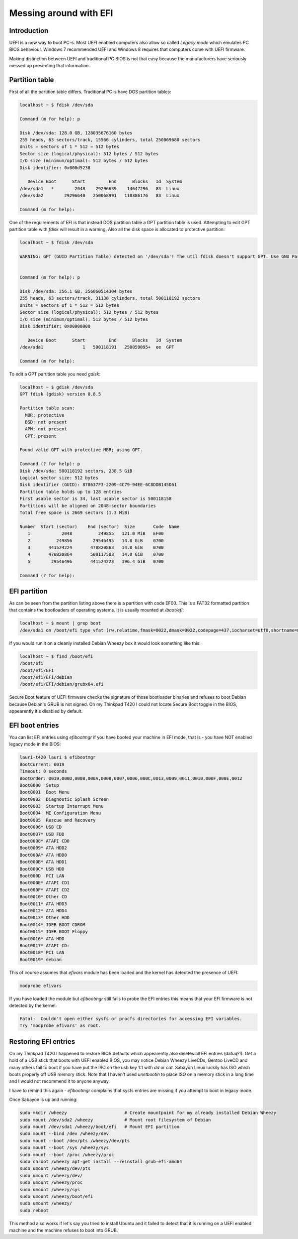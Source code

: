 .. title: Messing around with EFI
.. date: 2014-03-02
.. tags: EFI, PC-BIOS, GRUB, Debian

Messing around with EFI
=======================

Introduction
------------

UEFI is a new way to boot PC-s.
Most UEFI enabled computers also allow so called *Legacy mode*
which emulates PC BIOS behaviour.
Windows 7 recommended UEFI and
Windows 8 requires that computers come with UEFI firmware.

Making distinction between UEFI and traditional PC BIOS is not that easy
because the manufacturers have seriously messed up presenting that information.

Partition table
---------------

First of all the partition table differs.
Traditional PC-s have DOS partition tables:

.. code::

    localhost ~ $ fdisk /dev/sda

    Command (m for help): p

    Disk /dev/sda: 128.0 GB, 128035676160 bytes
    255 heads, 63 sectors/track, 15566 cylinders, total 250069680 sectors
    Units = sectors of 1 * 512 = 512 bytes
    Sector size (logical/physical): 512 bytes / 512 bytes
    I/O size (minimum/optimal): 512 bytes / 512 bytes
    Disk identifier: 0x000d5238

       Device Boot      Start         End      Blocks   Id  System
    /dev/sda1   *        2048    29296639    14647296   83  Linux
    /dev/sda2        29296640   250068991   110386176   83  Linux

    Command (m for help):
    
One of the requirements of EFI is that instead DOS partition table a GPT
partition table is used. 
Attempting to edit GPT partition table with *fdisk* will result in a warning.
Also all the disk space is allocated to protective partition:

.. code::

    localhost ~ $ fdisk /dev/sda

    WARNING: GPT (GUID Partition Table) detected on '/dev/sda'! The util fdisk doesn't support GPT. Use GNU Parted.


    Command (m for help): p

    Disk /dev/sda: 256.1 GB, 256060514304 bytes
    255 heads, 63 sectors/track, 31130 cylinders, total 500118192 sectors
    Units = sectors of 1 * 512 = 512 bytes
    Sector size (logical/physical): 512 bytes / 512 bytes
    I/O size (minimum/optimal): 512 bytes / 512 bytes
    Disk identifier: 0x00000000

       Device Boot      Start         End      Blocks   Id  System
    /dev/sda1               1   500118191   250059095+  ee  GPT

    Command (m for help): 

To edit a GPT partition table you need *gdisk*:

.. code::

    localhost ~ $ gdisk /dev/sda
    GPT fdisk (gdisk) version 0.8.5

    Partition table scan:
      MBR: protective
      BSD: not present
      APM: not present
      GPT: present

    Found valid GPT with protective MBR; using GPT.

    Command (? for help): p
    Disk /dev/sda: 500118192 sectors, 238.5 GiB
    Logical sector size: 512 bytes
    Disk identifier (GUID): 878637F3-2209-4C79-94EE-6C8DDB145D61
    Partition table holds up to 128 entries
    First usable sector is 34, last usable sector is 500118158
    Partitions will be aligned on 2048-sector boundaries
    Total free space is 2669 sectors (1.3 MiB)

    Number  Start (sector)    End (sector)  Size       Code  Name
       1            2048          249855   121.0 MiB   EF00  
       2          249856        29546495   14.0 GiB    0700  
       3       441524224       470820863   14.0 GiB    0700  
       4       470820864       500117503   14.0 GiB    0700  
       5        29546496       441524223   196.4 GiB   0700  

    Command (? for help): 
    
EFI partition
-------------

As can be seen from the partition listing above there is a partition with code EF00.
This is a FAT32 formatted partition that contains the bootloaders of operating systems.
It is usually mounted at */boot/efi*:

.. code::

    localhost ~ $ mount | grep boot
    /dev/sda1 on /boot/efi type vfat (rw,relatime,fmask=0022,dmask=0022,codepage=437,iocharset=utf8,shortname=mixed,errors=remount-ro)
    
If you would run it on a cleanly installed Debian Wheezy box it would look something like this:

.. code::

    localhost ~ $ find /boot/efi
    /boot/efi
    /boot/efi/EFI
    /boot/efi/EFI/debian
    /boot/efi/EFI/debian/grubx64.efi
    
Secure Boot feature of UEFI firmware checks the signature of those bootloader binaries
and refuses to boot Debian because Debian's GRUB is not signed.
On my Thinkpad T420 I could not locate Secure Boot toggle in the BIOS,
appearently it's disabled by default.

EFI boot entries
----------------

You can list EFI entries using *efibootmgr* if you have booted your machine in EFI mode,
that is - you have NOT enabled legacy mode in the BIOS:

.. code::

    lauri-t420 lauri $ efibootmgr 
    BootCurrent: 0019
    Timeout: 0 seconds
    BootOrder: 0019,000D,000B,000A,0008,0007,0006,000C,0013,0009,0011,0010,000F,000E,0012
    Boot0000  Setup
    Boot0001  Boot Menu
    Boot0002  Diagnostic Splash Screen
    Boot0003  Startup Interrupt Menu
    Boot0004  ME Configuration Menu
    Boot0005  Rescue and Recovery
    Boot0006* USB CD
    Boot0007* USB FDD
    Boot0008* ATAPI CD0
    Boot0009* ATA HDD2
    Boot000A* ATA HDD0
    Boot000B* ATA HDD1
    Boot000C* USB HDD
    Boot000D  PCI LAN
    Boot000E* ATAPI CD1
    Boot000F* ATAPI CD2
    Boot0010* Other CD
    Boot0011* ATA HDD3
    Boot0012* ATA HDD4
    Boot0013* Other HDD
    Boot0014* IDER BOOT CDROM
    Boot0015* IDER BOOT Floppy
    Boot0016* ATA HDD
    Boot0017* ATAPI CD:
    Boot0018* PCI LAN
    Boot0019* debian

This of course assumes that *efivars* module has been loaded and the kernel has detected the presence of UEFI:

.. code::

    modprobe efivars

If you have loaded the module but *efibootmgr* still fails to probe the EFI entries
this means that your EFI firmware is not detected by the kernel:

.. code::

    Fatal:  Couldn't open either sysfs or procfs directories for accessing EFI variables.
    Try 'modprobe efivars' as root.


Restoring EFI entries
---------------------

On my Thinkpad T420 I happened to restore BIOS defaults which appearently also
deletes all EFI entries (dafuq?!).
Get a hold of a USB stick that boots with UEFI enabled BIOS, you may notice
Debian Wheezy LiveCDs, Gentoo LiveCD and many others fail to boot if you have
put the ISO on the usb key 1:1 with *dd* or *cat*.
Sabayon Linux luckily has ISO which boots properly off USB memory stick.
Note that I haven't used *unetbootin* to place ISO on a memory stick in a long
time and I would not recommend it to anyone anyway.

I have to remind this again - *efibootmgr* complains that sysfs entries are missing if
you attempt to boot in legacy mode.

Once Sabayon is up and running:

.. code:: bash

    sudo mkdir /wheezy                      # Create mountpoint for my already installed Debian Wheezy
    sudo mount /dev/sda2 /wheezy            # Mount root filesystem of Debian
    sudo mount /dev/sda1 /wheezy/boot/efi   # Mount EFI partition
    sudo mount --bind /dev /wheezy/dev
    sudo mount --boot /dev/pts /wheezy/dev/pts
    sudo mount --boot /sys /wheezy/sys
    sudo mount --boot /proc /wheezy/proc
    sudo chroot /wheezy apt-get install --reinstall grub-efi-amd64
    sudo umount /wheezy/dev/pts
    sudo umount /wheezy/dev/
    sudo umount /wheezy/proc
    sudo umount /wheezy/sys
    sudo umount /wheezy/boot/efi
    sudo umount /wheezy/
    sudo reboot

This method also works if let's say you tried to install Ubuntu and it failed
to detect that it is running on a UEFI enabled machine and the machine refuses
to boot into GRUB.   
